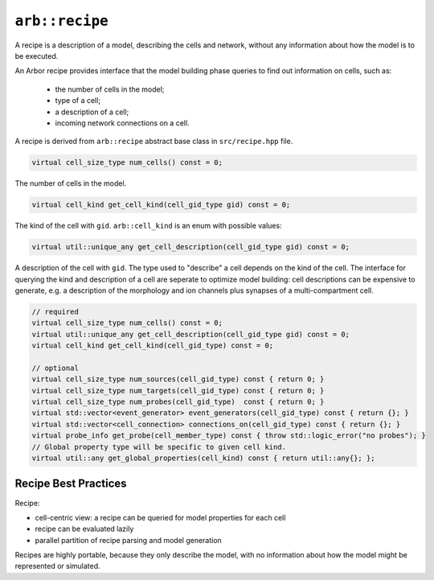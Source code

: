 ``arb::recipe``
===============

A recipe is a description of a model, describing the cells and network, without any information about
how the model is to be executed.

An Arbor recipe provides interface that the model building phase queries to
find out information on cells, such as:

  * the number of cells in the model;
  * type of a cell;
  * a description of a cell;
  * incoming network connections on a cell.

A recipe is derived from ``arb::recipe`` abstract base class in ``src/recipe.hpp`` file.

.. container:: api-code

    .. code-block:: cpp

        virtual cell_size_type num_cells() const = 0;

    The number of cells in the model.

.. container:: api-code

    .. code-block:: cpp

        virtual cell_kind get_cell_kind(cell_gid_type gid) const = 0;

    The kind of the cell with ``gid``. ``arb::cell_kind`` is an enum
    with possible values:

.. container:: api-code

    .. code-block:: cpp

        virtual util::unique_any get_cell_description(cell_gid_type gid) const = 0;

    A description of the cell with ``gid``.
    The type used to "describe" a cell depends on the kind of the cell.
    The interface for querying the kind and description of a cell are
    seperate to optimize model building: cell descriptions can be expensive
    to generate, e.g. a description of the morphology and ion channels plus
    synapses of a multi-compartment cell.


.. code-block:: C++

    // required
    virtual cell_size_type num_cells() const = 0;
    virtual util::unique_any get_cell_description(cell_gid_type gid) const = 0;
    virtual cell_kind get_cell_kind(cell_gid_type) const = 0;

    // optional
    virtual cell_size_type num_sources(cell_gid_type) const { return 0; }
    virtual cell_size_type num_targets(cell_gid_type) const { return 0; }
    virtual cell_size_type num_probes(cell_gid_type)  const { return 0; }
    virtual std::vector<event_generator> event_generators(cell_gid_type) const { return {}; }
    virtual std::vector<cell_connection> connections_on(cell_gid_type) const { return {}; }
    virtual probe_info get_probe(cell_member_type) const { throw std::logic_error("no probes"); }
    // Global property type will be specific to given cell kind.
    virtual util::any get_global_properties(cell_kind) const { return util::any{}; };


Recipe Best Practices
---------------------

Recipe:

* cell-centric view: a recipe can be queried for model properties for each cell
* recipe can be evaluated lazily
* parallel partition of recipe parsing and model generation

Recipes are highly portable, because they only describe the model, with no
information about how the model might be represented or simulated.

